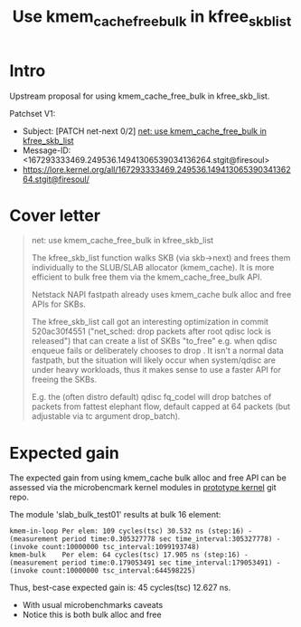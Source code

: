 # -*- fill-column: 76; -*-
#+Title: Use kmem_cache_free_bulk in kfree_skb_list
#+Options: ^:nil

* Intro

Upstream proposal for using kmem_cache_free_bulk in kfree_skb_list.

Patchset V1:
 - Subject: [PATCH net-next 0/2] [[https://lore.kernel.org/all/167293333469.249536.14941306539034136264.stgit@firesoul/#r][net: use kmem_cache_free_bulk in kfree_skb_list]]
 - Message-ID: <167293333469.249536.14941306539034136264.stgit@firesoul>
 - https://lore.kernel.org/all/167293333469.249536.14941306539034136264.stgit@firesoul/

* Cover letter

#+begin_quote
net: use kmem_cache_free_bulk in kfree_skb_list

The kfree_skb_list function walks SKB (via skb->next) and frees them
individually to the SLUB/SLAB allocator (kmem_cache). It is more
efficient to bulk free them via the kmem_cache_free_bulk API.

Netstack NAPI fastpath already uses kmem_cache bulk alloc and free
APIs for SKBs.

The kfree_skb_list call got an interesting optimization in commit
520ac30f4551 ("net_sched: drop packets after root qdisc lock is
released") that can create a list of SKBs "to_free" e.g. when qdisc
enqueue fails or deliberately chooses to drop . It isn't a normal data
fastpath, but the situation will likely occur when system/qdisc are
under heavy workloads, thus it makes sense to use a faster API for
freeing the SKBs.

E.g. the (often distro default) qdisc fq_codel will drop batches of
packets from fattest elephant flow, default capped at 64 packets (but
adjustable via tc argument drop_batch).
#+end_quote

* Expected gain

The expected gain from using kmem_cache bulk alloc and free API can be
assessed via the microbencmark kernel modules in [[https://github.com/netoptimizer/prototype-kernel/tree/master/kernel/mm][prototype kernel]] git repo.

The module 'slab_bulk_test01' results at bulk 16 element:
#+begin_example
kmem-in-loop Per elem: 109 cycles(tsc) 30.532 ns (step:16) - (measurement period time:0.305327778 sec time_interval:305327778) - (invoke count:10000000 tsc_interval:1099193748)
kmem-bulk    Per elem: 64 cycles(tsc) 17.905 ns (step:16) - (measurement period time:0.179053491 sec time_interval:179053491) - (invoke count:10000000 tsc_interval:644598225)
#+end_example

Thus, best-case expected gain is: 45 cycles(tsc) 12.627 ns.
 - With usual microbenchmarks caveats
 - Notice this is both bulk alloc and free
